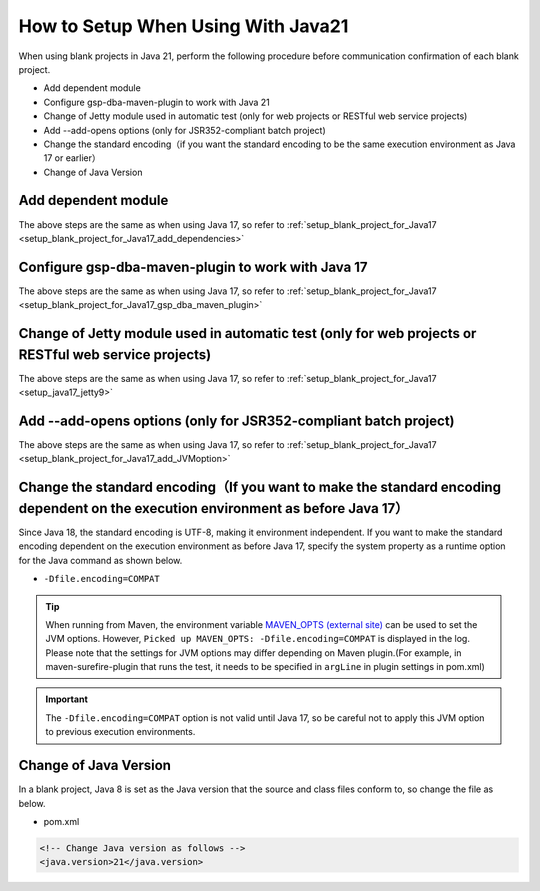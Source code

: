 .. _setup_blank_project_for_Java21:

----------------------------------------------------------
How to Setup When Using With Java21
----------------------------------------------------------

When using blank projects in Java 21, perform the following procedure before communication confirmation of each blank project.

* Add dependent module
* Configure gsp-dba-maven-plugin to work with Java 21
* Change of Jetty module used in automatic test (only for web projects or RESTful web service projects)
* Add --add-opens options (only for JSR352-compliant batch project)
* Change the standard encoding（if you want the standard encoding to be the same execution environment as Java 17 or earlier）
* Change of Java Version

Add dependent module
-------------------------------------------------------------

The above steps are the same as when using Java 17, so refer to :ref:`setup_blank_project_for_Java17 <setup_blank_project_for_Java17_add_dependencies>`


Configure gsp-dba-maven-plugin to work with Java 17
----------------------------------------------------------

The above steps are the same as when using Java 17, so refer to :ref:`setup_blank_project_for_Java17 <setup_blank_project_for_Java17_gsp_dba_maven_plugin>`


Change of Jetty module used in automatic test (only for web projects or RESTful web service projects)
------------------------------------------------------------------------------------------------------------------

The above steps are the same as when using Java 17, so refer to :ref:`setup_blank_project_for_Java17 <setup_java17_jetty9>`


Add --add-opens options (only for JSR352-compliant batch project)
------------------------------------------------------------------------------------------------------------------

The above steps are the same as when using Java 17, so refer to :ref:`setup_blank_project_for_Java17 <setup_blank_project_for_Java17_add_JVMoption>`


Change the standard encoding（If you want to make the standard encoding dependent on the execution environment as before Java 17）
----------------------------------------------------------------------------------------------------------------------------------------------------------

Since Java 18, the standard encoding is UTF-8, making it environment independent. If you want to make the standard encoding dependent on the execution environment as before Java 17, specify the system property as a runtime option for the Java command as shown below.

* ``-Dfile.encoding=COMPAT``

.. tip::
  When running from Maven, the environment variable `MAVEN_OPTS (external site) <https://maven.apache.org/configure.html#maven_opts-environment-variable>`_ can be used to set the JVM options. However, ``Picked up MAVEN_OPTS: -Dfile.encoding=COMPAT`` is displayed in the log.
  Please note that the settings for JVM options may differ depending on Maven plugin.(For example, in maven-surefire-plugin that runs the test, it needs to be specified in ``argLine`` in plugin settings in pom.xml)

.. important::
  The ``-Dfile.encoding=COMPAT`` option is not valid until Java 17, so be careful not to apply this JVM option to previous execution environments.

Change of Java Version
------------------------------

In a blank project, Java 8 is set as the Java version 
that the source and class files conform to, so change the file as below.

* pom.xml

.. code-block:: xml

    <!-- Change Java version as follows -->
    <java.version>21</java.version>

